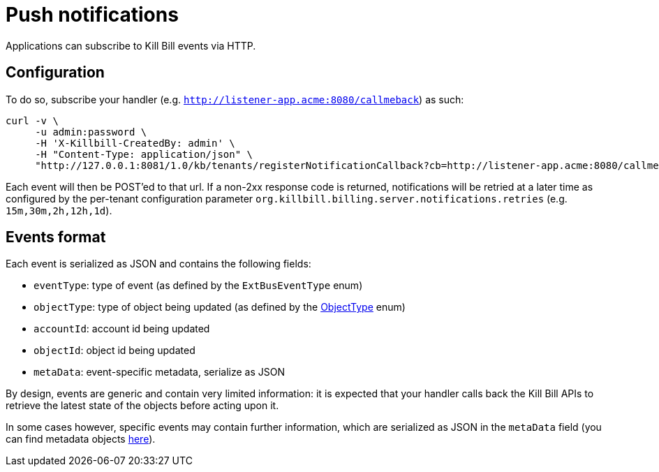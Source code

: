 = Push notifications

Applications can subscribe to Kill Bill events via HTTP.

== Configuration

To do so, subscribe your handler (e.g. `http://listener-app.acme:8080/callmeback`) as such:

[source,bash]
----
curl -v \
     -u admin:password \
     -H 'X-Killbill-CreatedBy: admin' \
     -H "Content-Type: application/json" \
     "http://127.0.0.1:8081/1.0/kb/tenants/registerNotificationCallback?cb=http://listener-app.acme:8080/callmeback"
----

Each event will then be POST'ed to that url. If a non-2xx response code is returned, notifications will be retried at a later time as configured by the per-tenant configuration parameter `org.killbill.billing.server.notifications.retries` (e.g. `15m,30m,2h,12h,1d`).

== Events format

Each event is serialized as JSON and contains the following fields:

* `eventType`: type of event (as defined by the `ExtBusEventType` enum)
* `objectType`: type of object being updated (as defined by the https://github.com/killbill/killbill-api/blob/master/src/main/java/org/killbill/billing/ObjectType.java[ObjectType] enum)
* `accountId`: account id being updated
* `objectId`: object id being updated
* `metaData`: event-specific metadata, serialize as JSON

By design, events are generic and contain very limited information: it is expected that your handler calls back the Kill Bill APIs to retrieve the latest state of the objects before acting upon it.

In some cases however, specific events may contain further information, which are serialized as JSON in the `metaData` field (you can find metadata objects https://github.com/killbill/killbill-plugin-api/tree/master/notification/src/main/java/org/killbill/billing/notification/plugin/api[here]).
